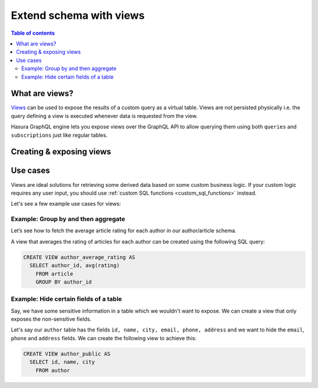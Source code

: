 .. meta::
   :description: Customise the Hasura GraphQL schema with views
   :keywords: hasura, docs, schema, view

.. _custom_views:

Extend schema with views
========================

.. contents:: Table of contents
  :backlinks: none
  :depth: 2
  :local:


What are views?
---------------

`Views <https://www.postgresql.org/docs/current/sql-createview.html>`_ can be used to expose the results of a custom
query as a virtual table. Views are not persisted physically i.e. the query defining a view is executed whenever
data is requested from the view.

Hasura GraphQL engine lets you expose views over the GraphQL API to allow querying them using both ``queries`` and
``subscriptions`` just like regular tables.

.. _create_views:

Creating & exposing views
-------------------------

.. rst-class:: api_tabs
.. tabs::

  .. tab:: Via console

    Views can be created using SQL which can be run in the Hasura console:

    - Head to the ``Data -> SQL`` section of the Hasura console
    - Enter your `create view SQL statement <https://www.postgresql.org/docs/current/static/sql-createview.html>`__
    - Select the ``Track this`` checkbox to expose the new view over the GraphQL API
    - Hit the ``Run`` button

  .. tab:: Via CLI

    1. You can :ref:`create a migration manually <manual_migrations>` and add your `create view SQL statement <https://www.postgresql.org/docs/current/static/sql-createview.html>`__ to it.

    2. Then apply the migration by running:

    .. code-block:: bash

      hasura migrate apply

    3. To track the view and expose it over the GraphQL API, edit the ``tables.yaml`` file in the ``metadata`` directory as follows:

    .. code-block:: yaml
       :emphasize-lines: 7-9

        - table:
            schema: public
            name: author
        - table:
            schema: public
            name: article
        - table:
            schema: public
            name: <name of view>

  .. tab:: Via API

    You can add a view by making an API call to the :ref:`run_sql API <run_sql>`:

    .. code-block:: http

      POST /v1/query HTTP/1.1
      Content-Type: application/json
      X-Hasura-Role: admin

      {
          "type": "run_sql",
          "args": {
              "sql": "<create view statement>"
          }
      }

    To track the view and expose it over the GraphQL API, make the following API call to the :ref:`track_table API <track_table>`:

    .. code-block:: http

      POST /v1/query HTTP/1.1
      Content-Type: application/json
      X-Hasura-Role: admin

      {
          "type": "track_table",
          "args": {
              "schema": "public",
              "name": "<name of view>"
          }
      }

Use cases
---------

Views are ideal solutions for retrieving some derived data based on some custom business logic. If your custom logic
requires any user input, you should use :ref:`custom SQL functions <custom_sql_functions>` instead.

Let's see a few example use cases for views:

Example: Group by and then aggregate
************************************

Let’s see how to fetch the average article rating for each author in our author/article schema.

A view that averages the rating of articles for each author can be created using the following SQL query:

.. code-block:: SQL

  CREATE VIEW author_average_rating AS
    SELECT author_id, avg(rating)
      FROM article
      GROUP BY author_id


Example: Hide certain fields of a table
***************************************

Say, we have some sensitive information in a table which we wouldn't want to expose. We can create a view that only
exposes the non-sensitive fields.

Let's say our ``author`` table has the fields ``id, name, city, email, phone, address`` and we want to hide the ``email``,
``phone`` and ``address`` fields. We can create the following view to achieve this:

.. code-block:: SQL

  CREATE VIEW author_public AS
    SELECT id, name, city
      FROM author
